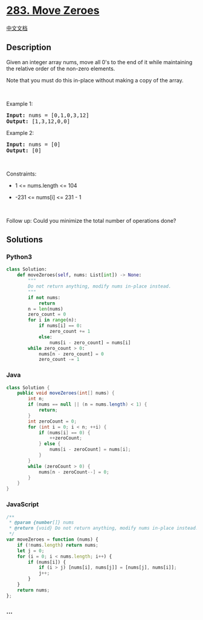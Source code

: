 * [[https://leetcode.com/problems/move-zeroes][283. Move Zeroes]]
  :PROPERTIES:
  :CUSTOM_ID: move-zeroes
  :END:
[[./solution/0200-0299/0283.Move Zeroes/README.org][中文文档]]

** Description
   :PROPERTIES:
   :CUSTOM_ID: description
   :END:

#+begin_html
  <p>
#+end_html

Given an integer array nums, move all 0's to the end of it while
maintaining the relative order of the non-zero elements.

#+begin_html
  </p>
#+end_html

#+begin_html
  <p>
#+end_html

Note that you must do this in-place without making a copy of the array.

#+begin_html
  </p>
#+end_html

#+begin_html
  <p>
#+end_html

 

#+begin_html
  </p>
#+end_html

#+begin_html
  <p>
#+end_html

Example 1:

#+begin_html
  </p>
#+end_html

#+begin_html
  <pre><strong>Input:</strong> nums = [0,1,0,3,12]
  <strong>Output:</strong> [1,3,12,0,0]
  </pre>
#+end_html

#+begin_html
  <p>
#+end_html

Example 2:

#+begin_html
  </p>
#+end_html

#+begin_html
  <pre><strong>Input:</strong> nums = [0]
  <strong>Output:</strong> [0]
  </pre>
#+end_html

#+begin_html
  <p>
#+end_html

 

#+begin_html
  </p>
#+end_html

#+begin_html
  <p>
#+end_html

Constraints:

#+begin_html
  </p>
#+end_html

#+begin_html
  <ul>
#+end_html

#+begin_html
  <li>
#+end_html

1 <= nums.length <= 104

#+begin_html
  </li>
#+end_html

#+begin_html
  <li>
#+end_html

-231 <= nums[i] <= 231 - 1

#+begin_html
  </li>
#+end_html

#+begin_html
  </ul>
#+end_html

#+begin_html
  <p>
#+end_html

 

#+begin_html
  </p>
#+end_html

Follow up: Could you minimize the total number of operations done?

** Solutions
   :PROPERTIES:
   :CUSTOM_ID: solutions
   :END:

#+begin_html
  <!-- tabs:start -->
#+end_html

*** *Python3*
    :PROPERTIES:
    :CUSTOM_ID: python3
    :END:
#+begin_src python
  class Solution:
      def moveZeroes(self, nums: List[int]) -> None:
          """
          Do not return anything, modify nums in-place instead.
          """
          if not nums:
              return
          n = len(nums)
          zero_count = 0
          for i in range(n):
              if nums[i] == 0:
                  zero_count += 1
              else:
                  nums[i - zero_count] = nums[i]
          while zero_count > 0:
              nums[n - zero_count] = 0
              zero_count -= 1
#+end_src

*** *Java*
    :PROPERTIES:
    :CUSTOM_ID: java
    :END:
#+begin_src java
  class Solution {
      public void moveZeroes(int[] nums) {
          int n;
          if (nums == null || (n = nums.length) < 1) {
              return;
          }
          int zeroCount = 0;
          for (int i = 0; i < n; ++i) {
              if (nums[i] == 0) {
                  ++zeroCount;
              } else {
                  nums[i - zeroCount] = nums[i];
              }
          }
          while (zeroCount > 0) {
              nums[n - zeroCount--] = 0;
          }
      }
  }
#+end_src

*** *JavaScript*
    :PROPERTIES:
    :CUSTOM_ID: javascript
    :END:
#+begin_src js
  /**
   * @param {number[]} nums
   * @return {void} Do not return anything, modify nums in-place instead.
   */
  var moveZeroes = function (nums) {
      if (!nums.length) return nums;
      let j = 0;
      for (i = 0; i < nums.length; i++) {
          if (nums[i]) {
              if (i > j) [nums[i], nums[j]] = [nums[j], nums[i]];
              j++;
          }
      }
      return nums;
  };
#+end_src

*** *...*
    :PROPERTIES:
    :CUSTOM_ID: section
    :END:
#+begin_example
#+end_example

#+begin_html
  <!-- tabs:end -->
#+end_html
